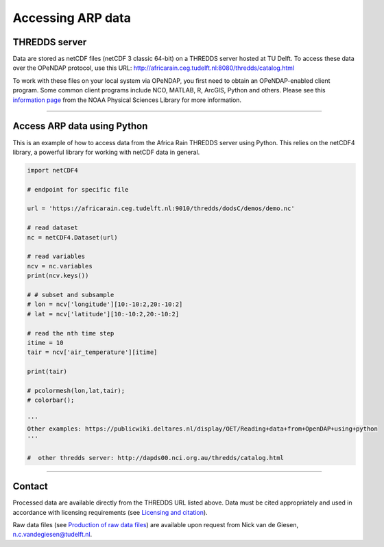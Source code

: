 Accessing ARP data
==================

THREDDS server
--------------
Data are stored as netCDF files (netCDF 3 classic 64-bit) on a THREDDS server hosted at TU Delft. To access these data over the OPeNDAP protocol, use this URL: http://africarain.ceg.tudelft.nl:8080/thredds/catalog.html

To work with these files on your local system via OPeNDAP, you first need to obtain an OPeNDAP-enabled client program. Some common client programs include NCO, MATLAB, R, ArcGIS, Python and others. Please see this `information page <https://psl.noaa.gov/data/gridded/using_dods.html>`_ from the NOAA Physical Sciences Library for more information.

--------------

Access ARP data using Python
----------------------------

This is an example of how to access data from the Africa Rain THREDDS server using Python. This relies on the netCDF4 library, a powerful library for working with netCDF data in general. 

.. code-block:: python

   import netCDF4

   # endpoint for specific file

   url = 'https://africarain.ceg.tudelft.nl:9010/thredds/dodsC/demos/demo.nc'

   # read dataset
   nc = netCDF4.Dataset(url)

   # read variables
   ncv = nc.variables
   print(ncv.keys())

   # # subset and subsample
   # lon = ncv['longitude'][10:-10:2,20:-10:2]
   # lat = ncv['latitude'][10:-10:2,20:-10:2]

   # read the nth time step
   itime = 10
   tair = ncv['air_temperature'][itime]

   print(tair)

   # pcolormesh(lon,lat,tair);
   # colorbar();

   '''
   Other examples: https://publicwiki.deltares.nl/display/OET/Reading+data+from+OpenDAP+using+python
   '''

   #  other thredds server: http://dapds00.nci.org.au/thredds/catalog.html

----------

Contact
-------
Processed data are available directly from the THREDDS URL listed above. Data must be cited appropriately and used in accordance with licensing requirements (see `Licensing and citation <https://africarain.readthedocs.io/en/latest/citing.html>`_).

Raw data files (see `Production of raw data files <https://africarain.readthedocs.io/en/latest/provenance.html#production-of-raw-data-files>`_) are available upon request from Nick van de Giesen, n.c.vandegiesen@tudelft.nl.
